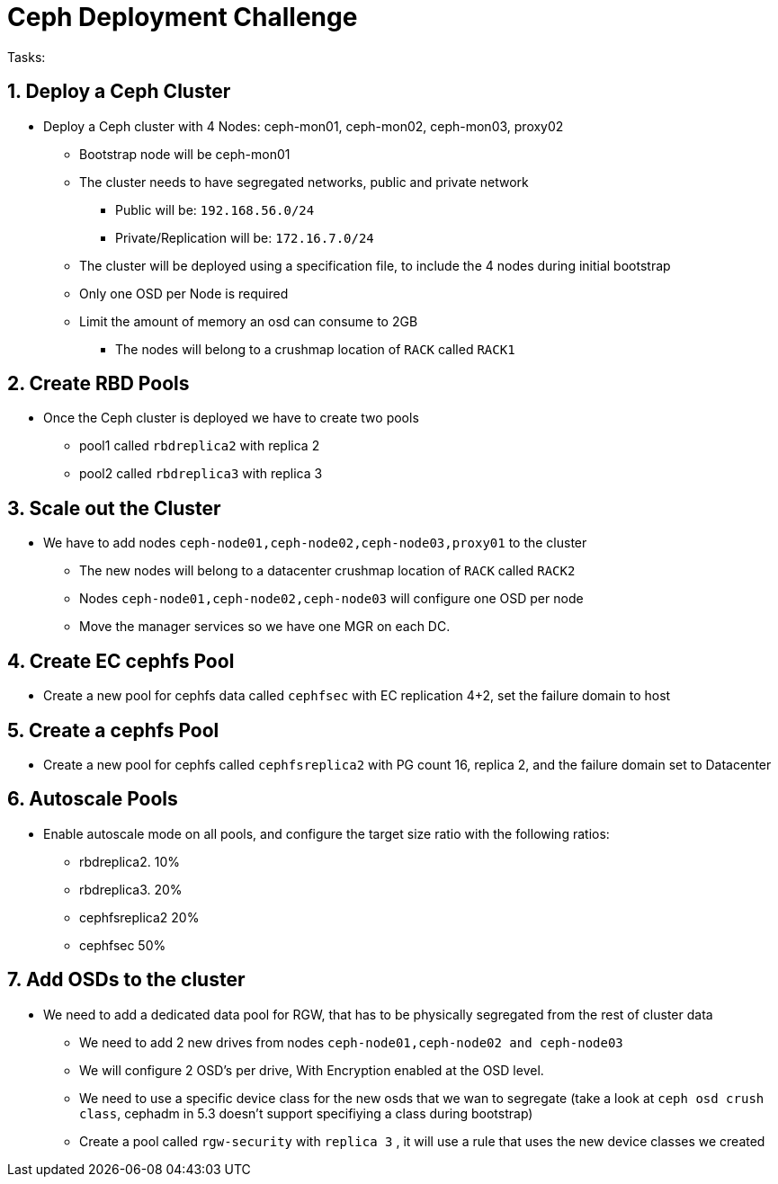 = Ceph Deployment Challenge

:toc:
:toclevels: 3
:icons: font
:source-highlighter: pygments
:source-language: shell
:numbered:
// Activate experimental attribute for Keyboard Shortcut keys
:experimental:


Tasks:

== Deploy a Ceph Cluster

* Deploy a Ceph cluster with 4 Nodes: ceph-mon01, ceph-mon02, ceph-mon03, proxy02
** Bootstrap node will be ceph-mon01
** The cluster needs to have segregated networks, public and private network
*** Public will be: `192.168.56.0/24`
*** Private/Replication will be: `172.16.7.0/24`
** The cluster will be deployed using a specification file, to include the 4
nodes during initial bootstrap
** Only one OSD per Node is required
** Limit the amount of memory an osd can consume to 2GB
*** The nodes will belong to a crushmap location of `RACK` called `RACK1`

== Create RBD Pools

* Once the Ceph cluster is deployed we have to create two pools
** pool1 called `rbdreplica2` with replica 2 
** pool2 called `rbdreplica3` with replica 3

== Scale out the Cluster

* We have to add nodes `ceph-node01,ceph-node02,ceph-node03,proxy01` to the cluster
** The new nodes will belong to a datacenter crushmap location of `RACK` called `RACK2`
** Nodes `ceph-node01,ceph-node02,ceph-node03` will configure one OSD per node
** Move the manager services so we have one MGR on each DC.

== Create EC cephfs Pool
* Create a new pool for cephfs data called `cephfsec` with EC replication 4+2, set the failure domain to host

== Create a cephfs Pool
* Create a new pool for cephfs called `cephfsreplica2` with PG count 16, replica 2, and the failure domain set to Datacenter

== Autoscale Pools
* Enable autoscale mode on all pools, and configure the target size ratio with the following ratios:
** rbdreplica2. 10%
** rbdreplica3. 20%
** cephfsreplica2 20%
** cephfsec 50%

== Add OSDs to the cluster

* We need to add a dedicated data pool for RGW, that has to be physically segregated from the rest of cluster data
** We need to add 2 new drives from nodes `ceph-node01,ceph-node02 and ceph-node03`
** We will configure 2 OSD's per drive, With Encryption enabled at the OSD level.
** We need to use a specific device class for the new osds that we wan to segregate (take a look at `ceph osd crush class`, cephadm in 5.3 doesn't support specifiying a class during bootstrap)
** Create a pool called `rgw-security` with `replica 3` , it will use a rule that uses the new device classes we created
